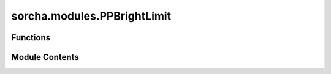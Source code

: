 sorcha.modules.PPBrightLimit
============================

.. py:module:: sorcha.modules.PPBrightLimit


Functions
---------

.. autoapisummary::

   sorcha.modules.PPBrightLimit.PPBrightLimit


Module Contents
---------------

.. py:function:: PPBrightLimit(observations, observing_filters, bright_limit)

   Drops observations brighter than the user-defined saturation
   limit. Can take either a single saturation limit for a straight cut, or
   filter-specific saturation limits.

   :param observations: Dataframe of observations.
   :type observations: Pandas dataframe
   :param observing_filters: Observing filters present in the data.
   :type observing_filters: list of strings
   :param bright_limit: Saturation limits: either single value applied to all filters or a list of values for each filter.
   :type bright_limit: float or list of floats

   :returns: **observations_out** -- observations dataframe modified with rows dropped for apparent
             magnitudes brigher than the bright_limit for the given observation's
             filter
   :rtype: Pandas dataframe


